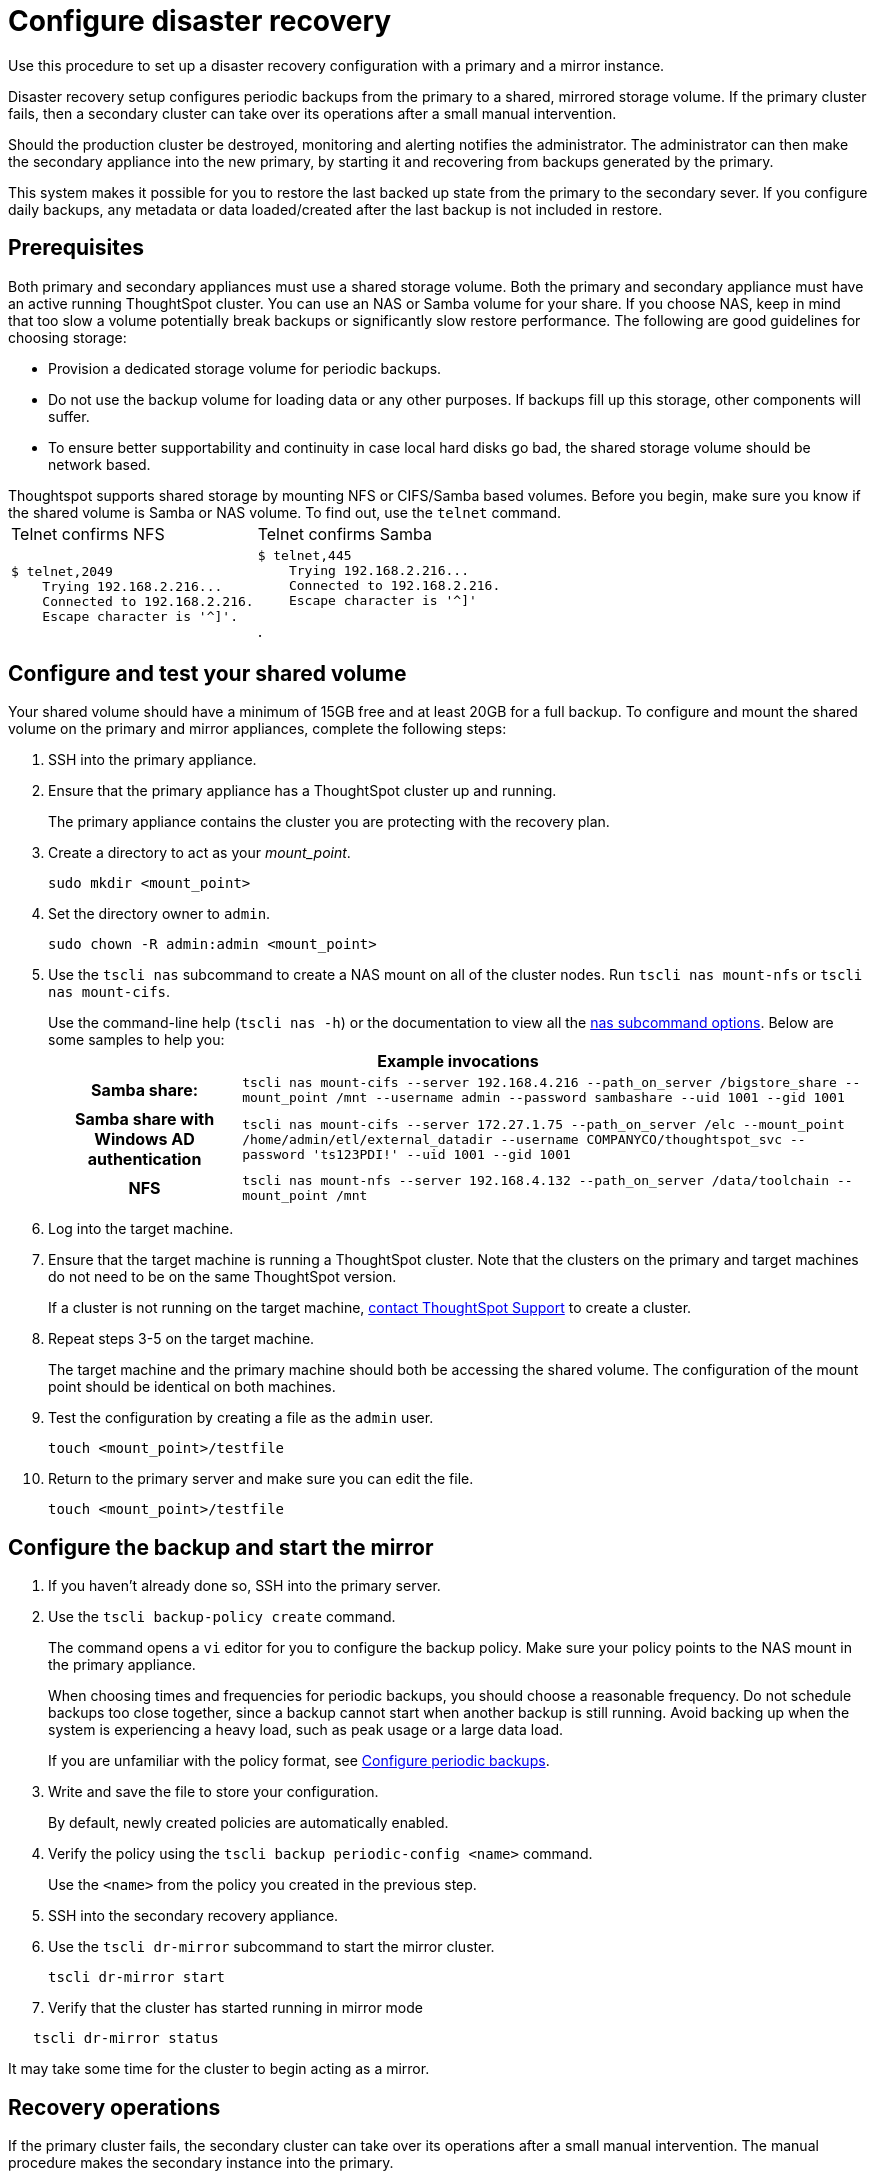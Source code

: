= Configure disaster recovery

Use this procedure to set up a disaster recovery configuration with a primary and a mirror instance.

Disaster recovery setup configures periodic backups from the primary to a shared, mirrored storage volume.
If the primary cluster fails, then a secondary cluster can take over its operations after a small manual intervention.

Should the production cluster be destroyed, monitoring and alerting notifies the administrator.
The administrator can then make the secondary appliance into the new primary, by starting it and recovering from  backups generated by the primary.

This system makes it possible for you to restore the last backed up state from the primary to the secondary sever.
If you configure daily backups, any metadata or data loaded/created after the last backup is not included in restore.

== Prerequisites

Both primary and secondary appliances must use a shared storage volume. Both the primary and secondary appliance must have an active running ThoughtSpot cluster. You can use an NAS or Samba volume for your share.
If you choose NAS, keep in mind that too slow a volume potentially break backups or significantly slow restore performance.
The following are good guidelines for choosing storage:

* Provision a dedicated storage volume for periodic backups.
* Do not use the backup volume for loading data or any other purposes.
If backups fill up this storage, other components will suffer.
* To ensure better supportability and continuity in case local hard disks go bad, the shared storage volume should be network based.

Thoughtspot supports shared storage by mounting NFS or CIFS/Samba based volumes.
Before you begin, make sure you know if the shared volume is Samba or NAS volume.
To find out, use the `telnet` command.+++<table>++++++<tr>++++++<td>+++Telnet confirms NFS+++</td>+++
    +++<td>+++Telnet confirms  Samba+++</td>++++++</tr>+++
  +++<tr>++++++<td>++++++<pre>+++$ telnet,2049
    Trying 192.168.2.216\...
    Connected to 192.168.2.216.
    Escape character is '{caret}]'.+++</pre>++++++</td>+++
    +++<td>++++++<pre>+++$ telnet,445
    Trying 192.168.2.216\...
    Connected to 192.168.2.216.
    Escape character is '{caret}]'+++</pre>+++.+++</td>++++++</tr>++++++</table>+++

== Configure and test your shared volume

Your shared volume should have a minimum of 15GB free and at least 20GB for a full backup.
To configure and mount the shared volume on the primary and mirror appliances, complete the following steps:

. SSH into the primary appliance.
. Ensure that the primary appliance has a ThoughtSpot cluster up and running.
+
The primary appliance contains the cluster you are protecting with the recovery plan.

. Create a directory to act as your _mount_point_.
+
[source]
----
sudo mkdir <mount_point>
----

. Set the directory owner to `admin`.
+
[source]
----
sudo chown -R admin:admin <mount_point>
----

. Use the `tscli nas` subcommand to create a NAS mount on all of the cluster nodes.
Run `tscli nas mount-nfs` or `tscli nas mount-cifs`.
+
Use the command-line help (`tscli nas -h`) or the documentation to view all the xref:tscli-command-ref.html#nas[nas subcommand options].
Below are some samples to help you:+++<table>++++++<tr>++++++<th colspan="2">+++Example invocations+++</th>++++++</tr>+++
+++<tr>++++++<th>+++Samba share:+++</th>+++
+++<td>++++++<code>+++tscli nas mount-cifs --server 192.168.4.216 --path_on_server /bigstore_share --mount_point /mnt --username admin --password sambashare --uid 1001 --gid 1001+++</code>++++++</td>++++++</tr>+++
+++<tr>++++++<th>+++Samba share with Windows AD authentication+++</th>+++
+++<td>++++++<code>+++tscli nas mount-cifs --server 172.27.1.75 --path_on_server /elc --mount_point /home/admin/etl/external_datadir --username COMPANYCO/thoughtspot_svc --password 'ts123PDI!' --uid 1001 --gid 1001+++</code>++++++</td>++++++</tr>+++
+++<tr>++++++<th>+++NFS+++</th>+++
+++<td>++++++<code>+++tscli nas mount-nfs --server 192.168.4.132 --path_on_server /data/toolchain --mount_point /mnt+++</code>++++++</td>++++++</tr>++++++</table>+++

. Log into the target machine.
. Ensure that the target machine is running a ThoughtSpot cluster.
Note that the clusters on the primary and target machines do not need to be on the same ThoughtSpot version.
+
If a cluster is not running on the target machine, xref:contact.html[contact ThoughtSpot Support] to create a cluster.

. Repeat steps 3-5 on the target machine.
+
The target machine and the primary machine should both be accessing the shared volume.
The configuration of the mount point should be identical on both machines.

. Test the configuration by creating a file as the `admin` user.
+
[source]
----
touch <mount_point>/testfile
----

. Return to the primary server and make sure you can edit the file.
+
[source]
----
touch <mount_point>/testfile
----

== Configure the backup and start the mirror

. If you haven't already done so, SSH into the primary server.
. Use the `tscli backup-policy create` command.
+
The command opens a `vi` editor for you to configure the backup policy.
Make sure your policy points to the NAS mount in the primary appliance.
+
When choosing times and frequencies for periodic backups, you should choose a reasonable frequency.
Do not schedule backups too close together, since a backup cannot start when another backup is still running.
Avoid backing up when the system is experiencing a heavy load, such as peak usage or a large data load.
+
If you are unfamiliar with the policy format, see xref:configure-backup.html[Configure periodic backups].

. Write and save the file to store your configuration.
+
By default, newly created policies are automatically enabled.

. Verify the policy using the `tscli backup periodic-config <name>` command.
+
Use the `<name>` from the policy you created in the previous step.

. SSH into the secondary recovery appliance.
. Use the `tscli dr-mirror` subcommand to start the mirror cluster.
+
[source]
----
tscli dr-mirror start
----

. Verify that the cluster has started running in mirror mode
[source]
----
   tscli dr-mirror status
----

It may take some time for the cluster to begin acting as a mirror.

== Recovery operations

If the primary cluster fails, the secondary cluster can take over its operations after a small manual intervention.
The manual procedure makes the secondary instance into the primary.

WARNING: You should perform this procedure under the supervision of ThoughtSpot customer support.

. Contact ThoughtSpot customer support.
. If the primary ThoughtSpot cluster is still running, stop it and disconnect it from the network.
. SSH into the secondary cluster.
. Stop the mirror cluster.
+
[source]
----
tscli dr-mirror stop
----

. Verify the mirror has stopped.
+
[source]
----
tscli dr-mirror status
----

. Start the new primary cluster.
+
[source]
----
tscli cluster start
----

. Deploy a new mirror.
. Set up a backup policy on your new primary cluster.

